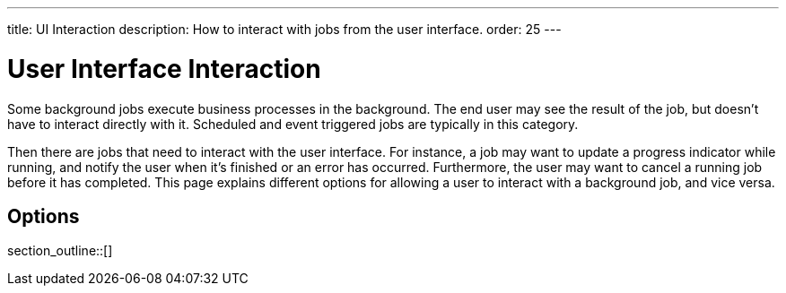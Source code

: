---
title: UI Interaction
description: How to interact with jobs from the user interface.
order: 25
---


= User Interface Interaction

Some background jobs execute business processes in the background. The end user may see the result of the job, but doesn't have to interact directly with it. Scheduled and event triggered jobs are typically in this category.

Then there are jobs that need to interact with the user interface. For instance, a job may want to update a progress indicator while running, and notify the user when it's finished or an error has occurred. Furthermore, the user may want to cancel a running job before it has completed. This page explains different options for allowing a user to interact with a background job, and vice versa.


== Options

section_outline::[]
